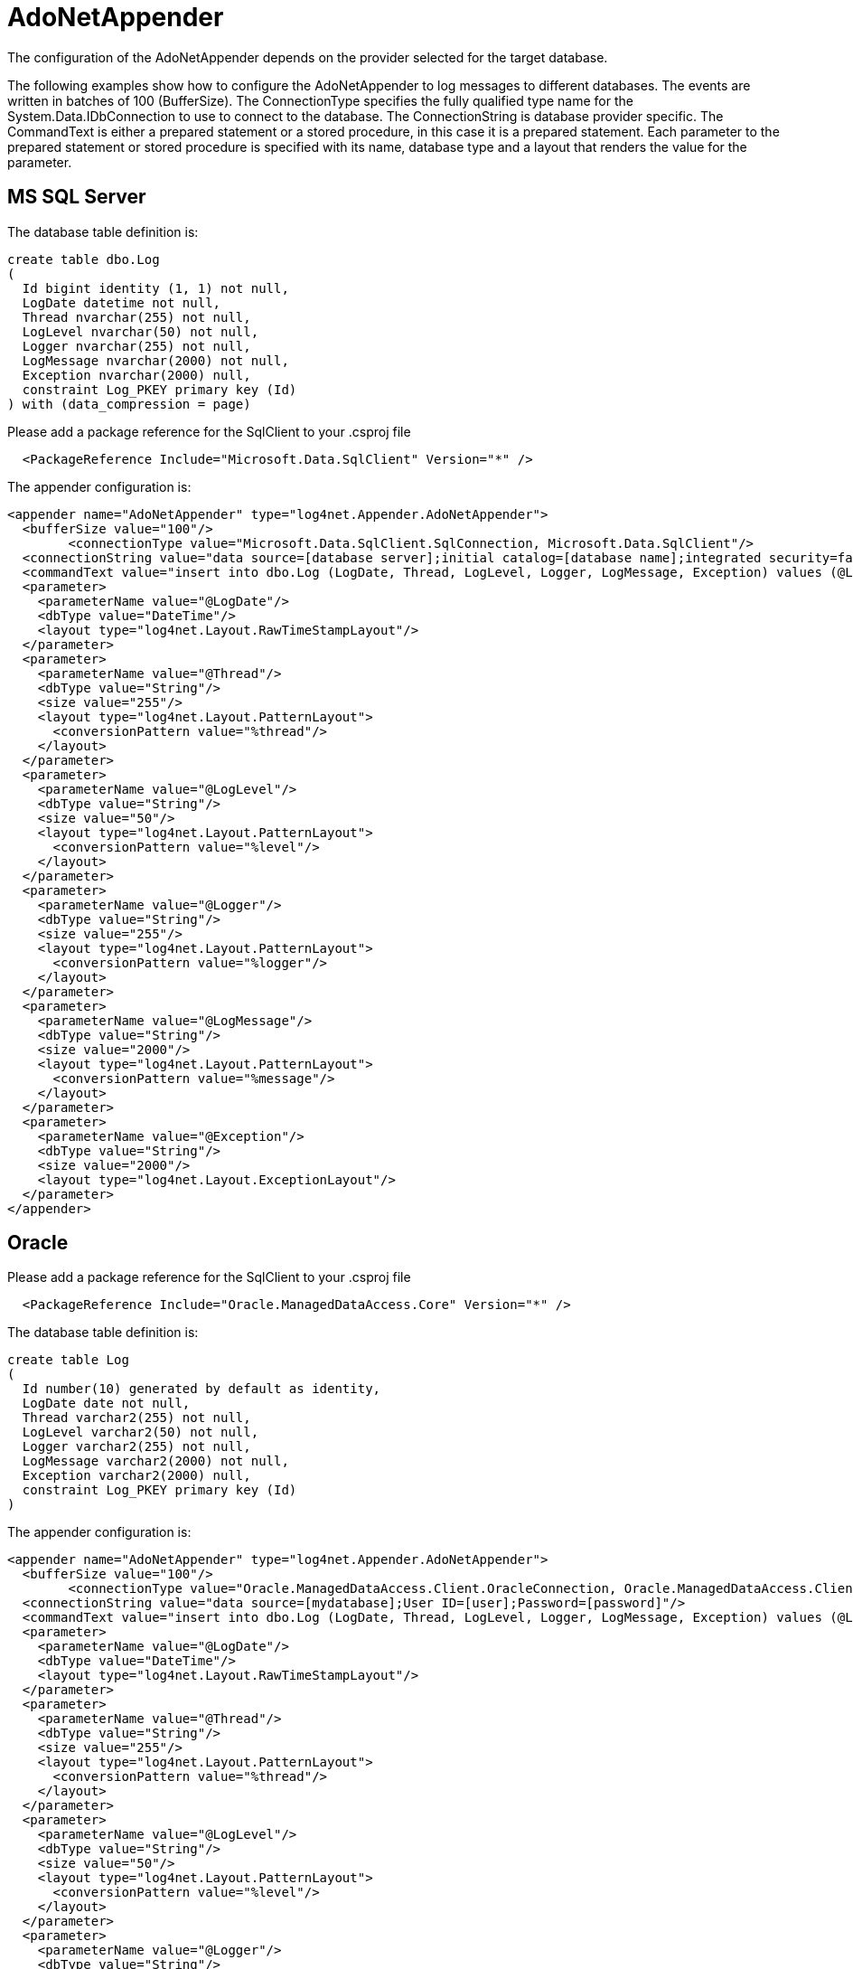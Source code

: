 ////
    Licensed to the Apache Software Foundation (ASF) under one or more
    contributor license agreements.  See the NOTICE file distributed with
    this work for additional information regarding copyright ownership.
    The ASF licenses this file to You under the Apache License, Version 2.0
    (the "License"); you may not use this file except in compliance with
    the License.  You may obtain a copy of the License at

         http://www.apache.org/licenses/LICENSE-2.0

    Unless required by applicable law or agreed to in writing, software
    distributed under the License is distributed on an "AS IS" BASIS,
    WITHOUT WARRANTIES OR CONDITIONS OF ANY KIND, either express or implied.
    See the License for the specific language governing permissions and
    limitations under the License.
////

[#adonetappender]
= AdoNetAppender

The configuration of the AdoNetAppender depends on the provider selected for the target database.

The following examples show how to configure the AdoNetAppender to log messages to different databases.
The events are written in batches of 100 (BufferSize).
The ConnectionType specifies the fully qualified type name for the System.Data.IDbConnection to use to connect to the database.
The ConnectionString is database provider specific.
The CommandText is either a prepared statement or a stored procedure, in this case it is a prepared statement.
Each parameter to the prepared statement or stored procedure is specified with its name, database type and a layout that renders the value for the parameter.

[#mssqlserver]
== MS SQL Server

The database table definition is:

[source,sql]
----
create table dbo.Log
(
  Id bigint identity (1, 1) not null,
  LogDate datetime not null,
  Thread nvarchar(255) not null,
  LogLevel nvarchar(50) not null,
  Logger nvarchar(255) not null,
  LogMessage nvarchar(2000) not null,
  Exception nvarchar(2000) null,
  constraint Log_PKEY primary key (Id)
) with (data_compression = page)
----

Please add a package reference for the SqlClient to your .csproj file
[source,xml]
----
  <PackageReference Include="Microsoft.Data.SqlClient" Version="*" />
----

The appender configuration is:

[source,xml]
----
<appender name="AdoNetAppender" type="log4net.Appender.AdoNetAppender">
  <bufferSize value="100"/>
	<connectionType value="Microsoft.Data.SqlClient.SqlConnection, Microsoft.Data.SqlClient"/>
  <connectionString value="data source=[database server];initial catalog=[database name];integrated security=false;persist security info=True;User ID=[user];Password=[password]"/>
  <commandText value="insert into dbo.Log (LogDate, Thread, LogLevel, Logger, LogMessage, Exception) values (@LogDate, @Thread, @LogLevel, @Logger, @LogMessage, @Exception)"/>
  <parameter>
    <parameterName value="@LogDate"/>
    <dbType value="DateTime"/>
    <layout type="log4net.Layout.RawTimeStampLayout"/>
  </parameter>
  <parameter>
    <parameterName value="@Thread"/>
    <dbType value="String"/>
    <size value="255"/>
    <layout type="log4net.Layout.PatternLayout">
      <conversionPattern value="%thread"/>
    </layout>
  </parameter>
  <parameter>
    <parameterName value="@LogLevel"/>
    <dbType value="String"/>
    <size value="50"/>
    <layout type="log4net.Layout.PatternLayout">
      <conversionPattern value="%level"/>
    </layout>
  </parameter>
  <parameter>
    <parameterName value="@Logger"/>
    <dbType value="String"/>
    <size value="255"/>
    <layout type="log4net.Layout.PatternLayout">
      <conversionPattern value="%logger"/>
    </layout>
  </parameter>
  <parameter>
    <parameterName value="@LogMessage"/>
    <dbType value="String"/>
    <size value="2000"/>
    <layout type="log4net.Layout.PatternLayout">
      <conversionPattern value="%message"/>
    </layout>
  </parameter>
  <parameter>
    <parameterName value="@Exception"/>
    <dbType value="String"/>
    <size value="2000"/>
    <layout type="log4net.Layout.ExceptionLayout"/>
  </parameter>
</appender>
----

[#oracle]
== Oracle

Please add a package reference for the SqlClient to your .csproj file
[source,xml]
----
  <PackageReference Include="Oracle.ManagedDataAccess.Core" Version="*" />
----

The database table definition is:

[source,sql]
----
create table Log
(
  Id number(10) generated by default as identity,
  LogDate date not null,
  Thread varchar2(255) not null,
  LogLevel varchar2(50) not null,
  Logger varchar2(255) not null,
  LogMessage varchar2(2000) not null,
  Exception varchar2(2000) null,
  constraint Log_PKEY primary key (Id)
)
----

The appender configuration is:

[source,xml]
----
<appender name="AdoNetAppender" type="log4net.Appender.AdoNetAppender">
  <bufferSize value="100"/>
	<connectionType value="Oracle.ManagedDataAccess.Client.OracleConnection, Oracle.ManagedDataAccess.Client"/>
  <connectionString value="data source=[mydatabase];User ID=[user];Password=[password]"/>
  <commandText value="insert into dbo.Log (LogDate, Thread, LogLevel, Logger, LogMessage, Exception) values (@LogDate, @Thread, @LogLevel, @Logger, @LogMessage, @Exception)"/>
  <parameter>
    <parameterName value="@LogDate"/>
    <dbType value="DateTime"/>
    <layout type="log4net.Layout.RawTimeStampLayout"/>
  </parameter>
  <parameter>
    <parameterName value="@Thread"/>
    <dbType value="String"/>
    <size value="255"/>
    <layout type="log4net.Layout.PatternLayout">
      <conversionPattern value="%thread"/>
    </layout>
  </parameter>
  <parameter>
    <parameterName value="@LogLevel"/>
    <dbType value="String"/>
    <size value="50"/>
    <layout type="log4net.Layout.PatternLayout">
      <conversionPattern value="%level"/>
    </layout>
  </parameter>
  <parameter>
    <parameterName value="@Logger"/>
    <dbType value="String"/>
    <size value="255"/>
    <layout type="log4net.Layout.PatternLayout">
      <conversionPattern value="%logger"/>
    </layout>
  </parameter>
  <parameter>
    <parameterName value="@LogMessage"/>
    <dbType value="String"/>
    <size value="2000"/>
    <layout type="log4net.Layout.PatternLayout">
      <conversionPattern value="%message"/>
    </layout>
  </parameter>
  <parameter>
    <parameterName value="@Exception"/>
    <dbType value="String"/>
    <size value="2000"/>
    <layout type="log4net.Layout.ExceptionLayout"/>
  </parameter>
</appender>
----